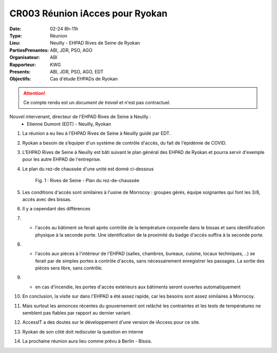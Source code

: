CR003 Réunion iAcces pour Ryokan
===================================

:Date: 02-24 8h-11h
:Type: Réunion
:Lieu: Neuilly - EHPAD Rives de Seine de Ryokan
:PartiesPrenantes: ABI, JDR, PSO, AGO
:Organisateur: ABI
:Rapporteur: KWG
:Presents: ABI, JDR, PSO, AGO, EDT
:Objectifs: Cas d'étude EHPADs de Ryokan

.. attention::
    Ce compte rendu est un *document de travail* et n'est pas contractuel.

Nouvel intervenant, directeur de l'EHPAD Rives de Seine à Neuilly :
 - Etienne Dumont (EDT) - Neuilly, Ryokan

#. La réunion a eu lieu à l'EHPAD Rives de Seine à Neuilly guidé par EDT.
#. Ryokan a besoin de s’équiper d'un système de contrôle d'accès, du fait de l'épidémie de COVID.
#. L'EHPAD Rives de Seine à Neuilly est bâti suivant le plan général des EHPAD de Ryokan et pourra servir d'exemple pour les autre EHPAD de l'entreprise.
#. Le plan du rez-de chaussée d'une unité est donné ci-dessous
    .. figure:: media/plan-rdc.png
        :align: center

        Fig. 1 : Rives de Seine - Plan du rez-de-chaussée

#. Les conditions d'accès sont similaires à l'usine de Morrocoy : groupes gérés, équipe soignantes qui font les 3/8, accès avec des bissas.
#. Il y a cependant des différences
#. - l'accès au bâtiment se ferait après contrôle de la température corporelle dans le bissas et sans identification physique à la seconde porte. Une identification de la proximité du badge d'accès suffira à la seconde porte.
#. - l'accès aux pièces à l'intérieur de l'EHPAD (salles, chambres, bureaux, cuisine, locaux techniques, ..) se ferait par de simples portes à contrôle d'accès, sans nécessairement enregistrer les passages. La sortie des pièces sera libre, sans contrôle.
#. - en cas d'incendie, les portes d'accès extérieurs aux bâtiments seront ouvertes automatiquement
#. En conclusion, la visite sur dans l'EHPAD a été assez rapide, car les besoins sont assez similaires à Morrocoy.
#. Mais surtout les annonces récentes du gouvernement ont relâché les contraintes et les tests de températures ne semblent pas fiables par rapport au dernier variant.
#. AccessIT a des doutes sur le développement d'une version de iAccess pour ce site. 
#. Ryokan de son côté doit rediscuter la question en interne
#. La prochaine réunion aura lieu comme prévu à Berlin - Bissis.